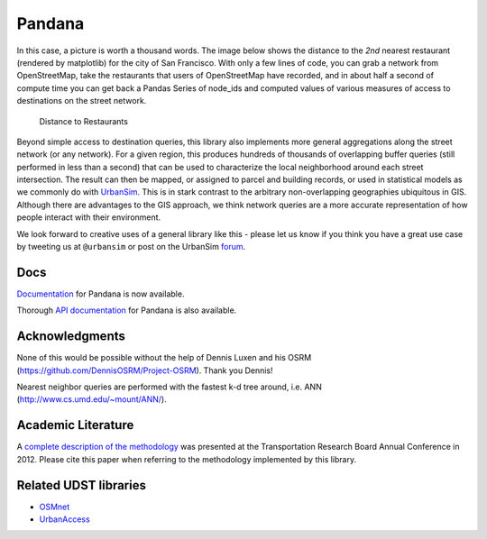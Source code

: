 Pandana
=======

.. image:: https://travis-ci.org/UDST/pandana.svg?branch=master
   :alt: Build Status
   :target: https://travis-ci.org/UDST/pandana

.. image:: https://coveralls.io/repos/UDST/pandana/badge.svg?branch=master&service=github
   :alt: Coverage Status
   :target: https://coveralls.io/r/UDST/pandana


In this case, a picture is worth a thousand words. The image below shows
the distance to the *2nd* nearest restaurant (rendered by matplotlib)
for the city of San Francisco. With only a few lines of code, you can
grab a network from OpenStreetMap, take the restaurants that users of
OpenStreetMap have recorded, and in about half a second of compute time
you can get back a Pandas Series of node\_ids and computed values of
various measures of access to destinations on the street network.

.. figure:: https://raw.githubusercontent.com/udst/pandana/master/docs/img/distance_to_restaurants.png
   :alt: Distance to Restaurants
   :width: 800

   Distance to Restaurants

Beyond simple access to destination queries, this library also
implements more general aggregations along the street network (or any
network). For a given region, this produces hundreds of thousands of
overlapping buffer queries (still performed in less than a second) that
can be used to characterize the local neighborhood around each street
intersection. The result can then be mapped, or assigned to parcel and
building records, or used in statistical models as we commonly do with
`UrbanSim <https://github.com/udst/urbansim>`__. This is in stark
contrast to the arbitrary non-overlapping geographies ubiquitous in GIS.
Although there are advantages to the GIS approach, we think network
queries are a more accurate representation of how people interact with
their environment.

We look forward to creative uses of a general library like this - please
let us know if you think you have a great use case by tweeting us at
``@urbansim`` or post on the UrbanSim `forum`_.

Docs
----

`Documentation <http://udst.github.io/pandana>`__ for Pandana is
now available.

Thorough `API
documentation <http://udst.github.io/pandana/network.html>`__ for
Pandana is also available.

Acknowledgments
---------------

None of this would be possible without the help of Dennis Luxen and
his OSRM (https://github.com/DennisOSRM/Project-OSRM). Thank you Dennis!

Nearest neighbor queries are performed with the fastest k-d tree around,
i.e. ANN (http://www.cs.umd.edu/~mount/ANN/).

Academic Literature
-------------------

A `complete description of the
methodology <http://onlinepubs.trb.org/onlinepubs/conferences/2012/4thITM/Papers-A/0117-000062.pdf>`__
was presented at the Transportation Research Board Annual Conference in 2012. Please cite this paper when referring
to the methodology implemented by this library.

Related UDST libraries
----------------------

-  `OSMnet`_
-  `UrbanAccess`_

.. _forum: http://discussion.urbansim.com/
.. _OSMnet: https://github.com/udst/osmnet
.. _UrbanAccess: https://github.com/UDST/urbanaccess

